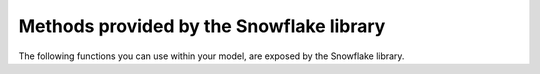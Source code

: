 Methods provided by the Snowflake library
=========================================

The following functions you can use within your model, are exposed by the Snowflake library.
